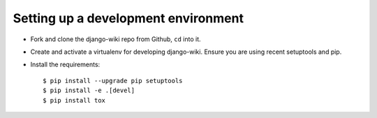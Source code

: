 Setting up a development environment
====================================

* Fork and clone the django-wiki repo from Github, ``cd`` into it.
* Create and activate a virtualenv for developing django-wiki.
  Ensure you are using recent setuptools and pip.
* Install the requirements::

    $ pip install --upgrade pip setuptools
    $ pip install -e .[devel]
    $ pip install tox
